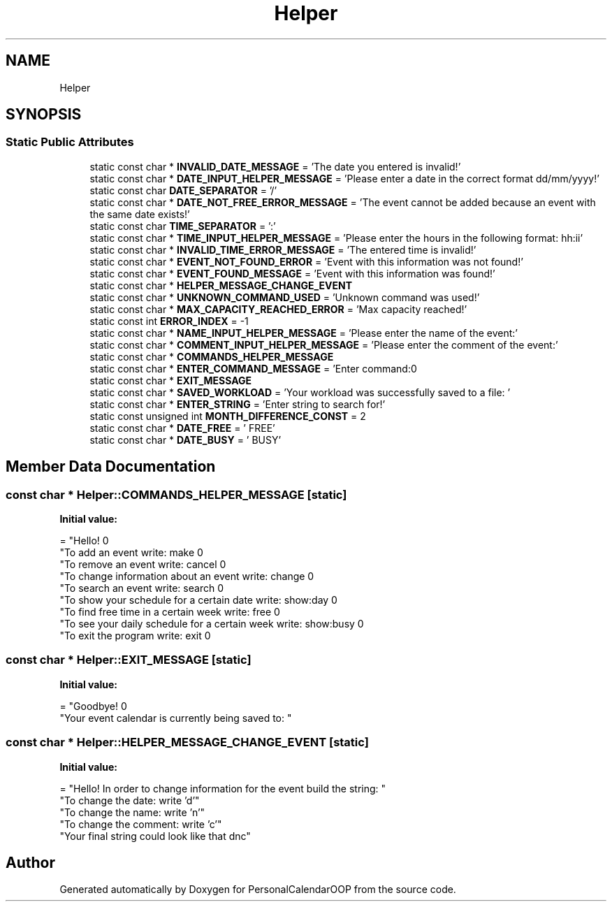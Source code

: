 .TH "Helper" 3 "Tue May 10 2022" "PersonalCalendarOOP" \" -*- nroff -*-
.ad l
.nh
.SH NAME
Helper
.SH SYNOPSIS
.br
.PP
.SS "Static Public Attributes"

.in +1c
.ti -1c
.RI "static const char * \fBINVALID_DATE_MESSAGE\fP = 'The date you entered is invalid!'"
.br
.ti -1c
.RI "static const char * \fBDATE_INPUT_HELPER_MESSAGE\fP = 'Please enter a date in the correct format dd/mm/yyyy!'"
.br
.ti -1c
.RI "static const char \fBDATE_SEPARATOR\fP = '/'"
.br
.ti -1c
.RI "static const char * \fBDATE_NOT_FREE_ERROR_MESSAGE\fP = 'The event cannot be added because an event with the same date exists!'"
.br
.ti -1c
.RI "static const char \fBTIME_SEPARATOR\fP = ':'"
.br
.ti -1c
.RI "static const char * \fBTIME_INPUT_HELPER_MESSAGE\fP = 'Please enter the hours in the following format: hh:ii'"
.br
.ti -1c
.RI "static const char * \fBINVALID_TIME_ERROR_MESSAGE\fP = 'The entered time is invalid!'"
.br
.ti -1c
.RI "static const char * \fBEVENT_NOT_FOUND_ERROR\fP = 'Event with this information was not found!'"
.br
.ti -1c
.RI "static const char * \fBEVENT_FOUND_MESSAGE\fP = 'Event with this information was found!'"
.br
.ti -1c
.RI "static const char * \fBHELPER_MESSAGE_CHANGE_EVENT\fP"
.br
.ti -1c
.RI "static const char * \fBUNKNOWN_COMMAND_USED\fP = 'Unknown command was used!'"
.br
.ti -1c
.RI "static const char * \fBMAX_CAPACITY_REACHED_ERROR\fP = 'Max capacity reached!'"
.br
.ti -1c
.RI "static const int \fBERROR_INDEX\fP = \-1"
.br
.ti -1c
.RI "static const char * \fBNAME_INPUT_HELPER_MESSAGE\fP = 'Please enter the name of the event:'"
.br
.ti -1c
.RI "static const char * \fBCOMMENT_INPUT_HELPER_MESSAGE\fP = 'Please enter the comment of the event:'"
.br
.ti -1c
.RI "static const char * \fBCOMMANDS_HELPER_MESSAGE\fP"
.br
.ti -1c
.RI "static const char * \fBENTER_COMMAND_MESSAGE\fP = 'Enter command:\\n'"
.br
.ti -1c
.RI "static const char * \fBEXIT_MESSAGE\fP"
.br
.ti -1c
.RI "static const char * \fBSAVED_WORKLOAD\fP = 'Your workload was successfully saved to a file: '"
.br
.ti -1c
.RI "static const char * \fBENTER_STRING\fP = 'Enter string to search for!'"
.br
.ti -1c
.RI "static const unsigned int \fBMONTH_DIFFERENCE_CONST\fP = 2"
.br
.ti -1c
.RI "static const char * \fBDATE_FREE\fP = ' FREE'"
.br
.ti -1c
.RI "static const char * \fBDATE_BUSY\fP = ' BUSY'"
.br
.in -1c
.SH "Member Data Documentation"
.PP 
.SS "const char * Helper::COMMANDS_HELPER_MESSAGE\fC [static]\fP"
\fBInitial value:\fP
.PP
.nf
= "Hello! \n"
                                               "To add an event write: make \n"
                                               "To remove an event write: cancel \n"
                                               "To change information about an event write: change \n"
                                               "To search an event write: search \n"
                                               "To show your schedule for a certain date write: show:day \n"
                                               "To find free time in a certain week write: free \n"
                                               "To see your daily schedule for a certain week write: show:busy \n"
                                               "To exit the program write: exit \n"
.fi
.SS "const char * Helper::EXIT_MESSAGE\fC [static]\fP"
\fBInitial value:\fP
.PP
.nf
= "Goodbye! \n"
                                           "Your event calendar is currently being saved to: "
.fi
.SS "const char * Helper::HELPER_MESSAGE_CHANGE_EVENT\fC [static]\fP"
\fBInitial value:\fP
.PP
.nf
= "Hello! In order to change information for the event build the string: "
                                                  "\n To change the date: write 'd'"
                                                  "\n To change the name: write 'n'"
                                                  "\n To change the comment: write 'c'"
                                                  "\n Your final string could look like that dnc"
.fi


.SH "Author"
.PP 
Generated automatically by Doxygen for PersonalCalendarOOP from the source code\&.
